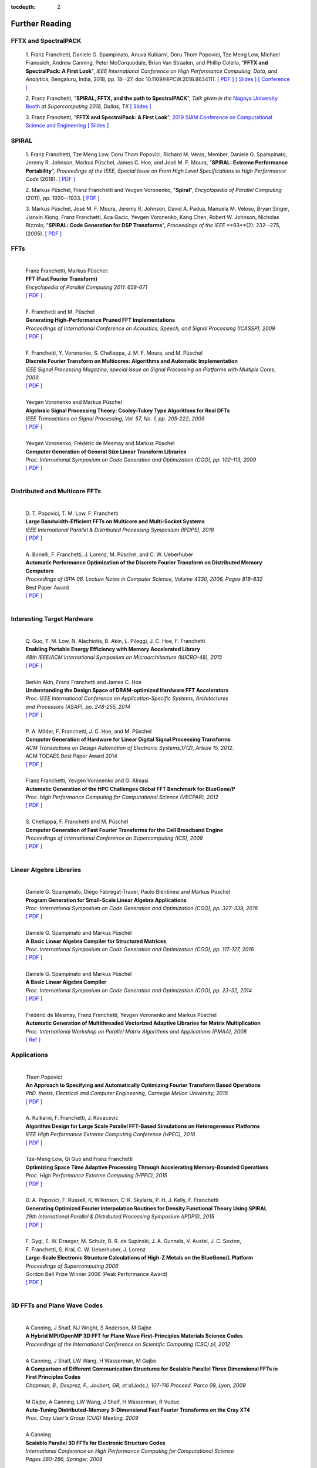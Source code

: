 
:tocdepth: 2



Further Reading
===============


FFTX and SpectralPACK
---------------------


.. _fftxpfft18:

        1. Franz Franchetti, Daniele G. Spampinato, Anuva Kulkarni,
        Doru Thom Popovici, Tze Meng Low,
        Michael Franusich, Andrew Canning, Peter McCorquodale,
        Brian Van Straalen, and Phillip Colella,
        "**FFTX and SpectralPack: A First Look**",
        *IEEE International Conference on High Performance Computing,
        Data, and Analytics*,
        Bengaluru, India, 2018, pp. 18--27,
        doi: 10.1109/HiPCW.2018.8634111.
        `[ PDF ] <https://www.spiral.net/doc/papers/hipc_2018.pdf>`__
        `[ Slides ] <https://www.spiral.net/doc/slides/fftx-pfft2018.pdf>`__
        `[ Conference ] <https://hipc.org/pfft/>`__


        2. Franz Franchetti,
	"**SPIRAL, FFTX, and the path to SpectralPACK**",
	*Talk given in the*
        `Nagoya University Booth <http://www.icts.nagoya-u.ac.jp/ja/exhibition/sc/2018/>`__
        *at Supercomputing 2018, Dallas, TX*
	`[ Slides ] <https://www.spiral.net/doc/slides/sc2018nagoya.pdf>`__


        3. Franz Franchetti,
        "**FFTX and SpectralPack: A First Look**",
	`2019 SIAM Conference on Computational Science and Engineering <https://www.siam.org/conferences/CM/Main/cse19>`__
	`[ Slides ] <https://www.spiral.net/doc/slides/cse2019.pdf>`__	
	

SPIRAL
------


        1. Franz Franchetti, Tze Meng Low, Doru Thom Popovici,
        Richard M. Veras, Member, 
	Daniele G. Spampinato, Jeremy R. Johnson, Markus Püschel,
        James C. Hoe, and José M. F. Moura,
        "**SPIRAL: Extreme Performance Portability**",
	*Proceedings of the IEEE, Special Issue on From High Level Specifications to High Performance Code* (2018).
	`[ PDF ] <http://users.ece.cmu.edu/~franzf/papers/08510983_Spiral_IEEE_Final.pdf>`__  


	2. Markus Püschel, Franz Franchetti and Yevgen Voronenko,
	"**Spiral**",
	*Encyclopedia of Parallel Computing* (2011), pp. 1920--1933.
	`[ PDF ] <https://users.ece.cmu.edu/~franzf/papers/spiral-enc11.pdf>`__ 

	
	3. Markus Püschel, José M. F. Moura, Jeremy R. Johnson,
        David A. Padua, Manuela M. Veloso, Bryan Singer, 
	Jianxin Xiong, Franz Franchetti, Aca Gacic, Yevgen Voronenko,
        Kang Chen, Robert W. Johnson, Nicholas Rizzolo,
        "**SPIRAL: Code Generation for DSP Transforms**",
	*Proceedings of the IEEE* **93**(2): 232--275, (2005).
	`[ PDF ] <http://users.ece.cmu.edu/~franzf/papers/si-spiral.pdf>`__ 



FFTs
----

	| 
	| Franz Franchetti, Markus Püschel:
	| **FFT (Fast Fourier Transform)**
	| *Encyclopedia of Parallel Computing 2011: 658-671*
	| `[ PDF ] <http://users.ece.cmu.edu/~franzf/papers/fft-enc11.pdf>`__
	| 


 
	| F. Franchetti and M. Püschel 
	| **Generating High-Performance Pruned FFT Implementations**
	| *Proceedings of International Conference on Acoustics, Speech, and Signal Processing (ICASSP), 2009*
	| `[ PDF ] <http://users.ece.cmu.edu/~franzf/papers/icassp09.pdf>`__
	| 	



	| F. Franchetti, Y. Voronenko, S. Chellappa, J. M. F. Moura, and M. Püschel
	| **Discrete Fourier Transform on Multicores: Algorithms and Automatic Implementation**
	| *IEEE Signal Processing Magazine, special issue on Signal Processing on Platforms with Multiple Cores, 2009.*
	| `[ PDF ] <http://users.ece.cmu.edu/~franzf/papers/spmag09.pdf>`__
	|



	| Yevgen Voronenko and Markus Püschel
	| **Algebraic Signal Processing Theory: Cooley-Tukey Type Algorithms for Real DFTs**
	| *IEEE Transactions on Signal Processing, Vol. 57, No. 1, pp. 205-222, 2009*
	| `[ PDF ] <http://spiral.ece.cmu.edu:8080/pub-spiral/pubfile/jrft_131.pdf>`__
	| 

	

	| Yevgen Voronenko, Frédéric de Mesmay and Markus Püschel 
	| **Computer Generation of General Size Linear Transform Libraries**
	| *Proc. International Symposium on Code Generation and Optimization (CGO), pp. 102-113, 2009*
	| `[ PDF ] <http://spiral.ece.cmu.edu:8080/pub-spiral/abstract.jsp?id=129>`__
	| 



Distributed and Multicore FFTs
------------------------------
	
	| 
	| D. T. Popovici, T. M. Low, F. Franchetti
	| **Large Bandwidth-Efficient FFTs on Multicore and Multi-Socket Systems**
	| *IEEE International Parallel & Distributed Processing Symposium (IPDPS), 2018*
	| `[ PDF ] <http://users.ece.cmu.edu/~franzf/papers/ipdps2018_dtp.pdf>`__
	| 



	| A. Bonelli, F. Franchetti, J. Lorenz, M. Püschel, and C. W. Ueberhuber
	| **Automatic Performance Optimization of the Discrete Fourier Transform on Distributed Memory Computers**
	| *Proceedings of ISPA 06. Lecture Notes in Computer Science, Volume 4330, 2006, Pages 818–832*
	| Best Paper Award
 	| `[ PDF ] <http://users.ece.cmu.edu/~franzf/papers/ispa06.pdf>`__
	| 



Interesting Target Hardware
---------------------------
	
	
	| 
	| Q. Guo, T. M. Low, N. Alachiotis, B. Akin, L. Pileggi, J. C. Hoe, F. Franchetti
	| **Enabling Portable Energy Efficiency with Memory Accelerated Library**
	| *48th IEEE/ACM International Symposium on Microarchitecture (MICRO-48), 2015*
	| `[ PDF ] <http://users.ece.cmu.edu/~franzf/papers/micro2015.pdf>`__
	| 



	| Berkin Akin, Franz Franchetti and James C. Hoe
	| **Understanding the Design Space of DRAM-optimized Hardware FFT Accelerators**
	| *Proc. IEEE International Conference on Application-Specific Systems, Architectures*
	| *and Processors (ASAP), pp. 248-255, 2014*
	| `[ PDF ] <http://users.ece.cmu.edu/~franzf/papers/asap14.pdf>`__
	| 



	| P. A. Milder, F. Franchetti, J. C. Hoe, and M. Püschel
	| **Computer Generation of Hardware for Linear Digital Signal Processing Transforms**
	| *ACM Transactions on Design Automation of Electronic Systems,17(2), Article 15, 2012.*
	| ACM TODAES Best Paper Award 2014 
	| `[ PDF ] <http://users.ece.cmu.edu/~franzf/papers/12todaes_161.pdf>`__
	| 



	| Franz Franchetti, Yevgen Voronenko and G. Almasi
	| **Automatic Generation of the HPC Challenges Global FFT Benchmark for BlueGene/P**
	| *Proc. High Performance Computing for Computational Science (VECPAR), 2012*
	| `[ PDF ] <http://users.ece.cmu.edu/~franzf/papers/AGofHPC.pdf>`__
	| 
	
	

	| S. Chellappa, F. Franchetti and M. Püschel
	| **Computer Generation of Fast Fourier Transforms for the Cell Broadband Engine**
	| *Proceedings of International Conference on Supercomputing (ICS), 2009*
 	| `[ PDF ] <http://users.ece.cmu.edu/~franzf/papers/ics09.pdf>`__
	| 


Linear Algebra Libraries
------------------------


	| 
	| Daniele G. Spampinato, Diego Fabregat-Traver, Paolo Bientinesi and Markus Püschel 
	| **Program Generation for Small-Scale Linear Algebra Applications**
	| *Proc. International Symposium on Code Generation and Optimization (CGO), pp. 327-339, 2018*
	| `[ PDF ] <http://spiral.ece.cmu.edu:8080/pub-spiral/abstract.jsp?id=293>`__
	| 

 

	| Daniele G. Spampinato and Markus Püschel 
	| **A Basic Linear Algebra Compiler for Structured Matrices**
	| *Proc. International Symposium on Code Generation and Optimization (CGO), pp. 117-127, 2016*
	| `[ PDF ] <http://spiral.ece.cmu.edu:8080/pub-spiral/abstract.jsp?id=248>`__
	| 

 

	| Daniele G. Spampinato and Markus Püschel 
	| **A Basic Linear Algebra Compiler**
	| *Proc. International Symposium on Code Generation and Optimization (CGO), pp. 23-32, 2014*
	| `[ PDF ] <http://spiral.ece.cmu.edu:8080/pub-spiral/abstract.jsp?id=173>`__
	| 



	| Frédéric de Mesmay, Franz Franchetti, Yevgen Voronenko and Markus Püschel 
	| **Automatic Generation of Multithreaded Vectorized Adaptive Libraries for Matrix Multiplication** 
	| *Proc. International Workshop on Parallel Matrix Algorithms and Applications (PMAA), 2008*
	| `[ Ref ] <http://spiral.ece.cmu.edu:8080/pub-spiral/abstract.jsp?id=242>`__


	
Applications
------------


	| 
	| Thom Popovici
	| **An Approach to Specifying and Automatically Optimizing Fourier Transform Based Operations**
	| *PhD. thesis, Electrical and Computer Engineering, Carnegie Mellon University, 2018*
	| `[ PDF ] <https://www.spiral.net/doc/papers/PopoviciThesis.pdf>`__ 
	| 



	| A. Kulkarni, F. Franchetti, J. Kovacevic
	| **Algorithm Design for Large Scale Parallel FFT-Based Simulations on Heterogeneous Platforms**
	| *IEEE High Performance Extreme Computing Conference (HPEC), 2018*
	| `[ PDF ] <http://users.ece.cmu.edu/~franzf/papers/hpec_2018_ak.pdf>`__
	| 



	| Tze-Meng Low, Qi Guo and Franz Franchetti
	| **Optimizing Space Time Adaptive Processing Through Accelerating Memory-Bounded Operations**
	| *Proc. High Performance Extreme Computing (HPEC), 2015*
	| `[ PDF ] <http://users.ece.cmu.edu/~franzf/papers/hpec2015.pdf>`__
	| 



	| D. A. Popovici, F. Russell, K. Wilkinson, C-K. Skylaris, P. H. J. Kelly, F. Franchetti
	| **Generating Optimized Fourier Interpolation Routines for Density Functional Theory Using SPIRAL**
	| *29th International Parallel & Distributed Processing Symposium (IPDPS), 2015*
	| `[ PDF ] <http://users.ece.cmu.edu/~franzf/papers/ipdps15.pdf>`__	
	| 



	| F. Gygi, E. W. Draeger, M. Schulz, B. R. de Supinski, J. A. Gunnels, V. Austel, J. C. Sexton, 
	| F. Franchetti, S. Kral, C. W. Ueberhuber, J. Lorenz 
	| **Large-Scale Electronic Structure Calculations of High-Z Metals on the BlueGene/L Platform**
	| *Proceedings of Supercomputing 2006*
	| Gordon Bell Prize Winner 2006 (Peak Performance Award)
	| `[ PDF ] <http://users.ece.cmu.edu/~franzf/papers/sc06qbox.pdf>`__
	| 


3D FFTs and Plane Wave Codes
----------------------------


	| 
	| A Canning, J Shalf, NJ Wright, S Anderson, M Gajbe
	| **A Hybrid MPI/OpenMP 3D FFT for Plane Wave First-Principles Materials Science Codes**
	| *Proceedings of the International Conference on Scientific Computing (CSC) p1, 2012*
	| 



	| A Canning, J Shalf, LW Wang, H Wasserman, M Gajbe
	| **A Comparison of Different Communication Structures for Scalable Parallel Three Dimensional FFTs in First Principles Codes**
	| *Chapman, B., Desprez, F., Joubert, GR, et al.(eds.), 107-116  Proceed. Parco 09, Lyon, 2009*
	| 



	| M Gajbe, A Canning, LW Wang, J Shalf, H Wasserman, R Vuduc
	| **Auto-Tuning Distributed-Memory 3-Dimensional Fast Fourier Transforms on the Cray XT4**
	| *Proc. Cray User's Group (CUG) Meeting, 2009*
	| 




	| A Canning
	| **Scalable Parallel 3D FFTs for Electronic Structure Codes**
	| *International Conference on High Performance Computing for Computational Science*
	| *Pages 280-286, Springer, 2008*
	| 



	| M Del Ben, H Felipe, A Canning, N Wichmann, K Raman, R Sasanka, ...
	| **Large-Scale GW Calculations on Pre-Exascale HPC Systems**
	| *Computer Physics Communications 235, 187-195, 2018*
	| 



	| L Oliker, A Canning, J Carter, C Iancu, M Lijewski, S Kamil, J Shalf, ...
	| **Scientific Application Performance on Candidate Petascale Platforms**
	| *Proceedings of Parallel and Distributed Processing Symposium, IPDPS 2007. IEEE, 2007*
	| 



	| A Canning, D Raczkowski
	| **Scaling First-Principles Plane Wave Codes to Thousands of Processors**
	| *Computer Physics Communications 169 (1-3), 449-453, 2005*
	| 



	| A Canning, LW Wang, A Williamson, A Zunger
	| **Parallel Empirical Pseudopotential Electronic Structure Calculations for Million Atom Systems**
	| *Journal of Computational Physics 160 (1), 29-41, 2000*
	| 



	
	




